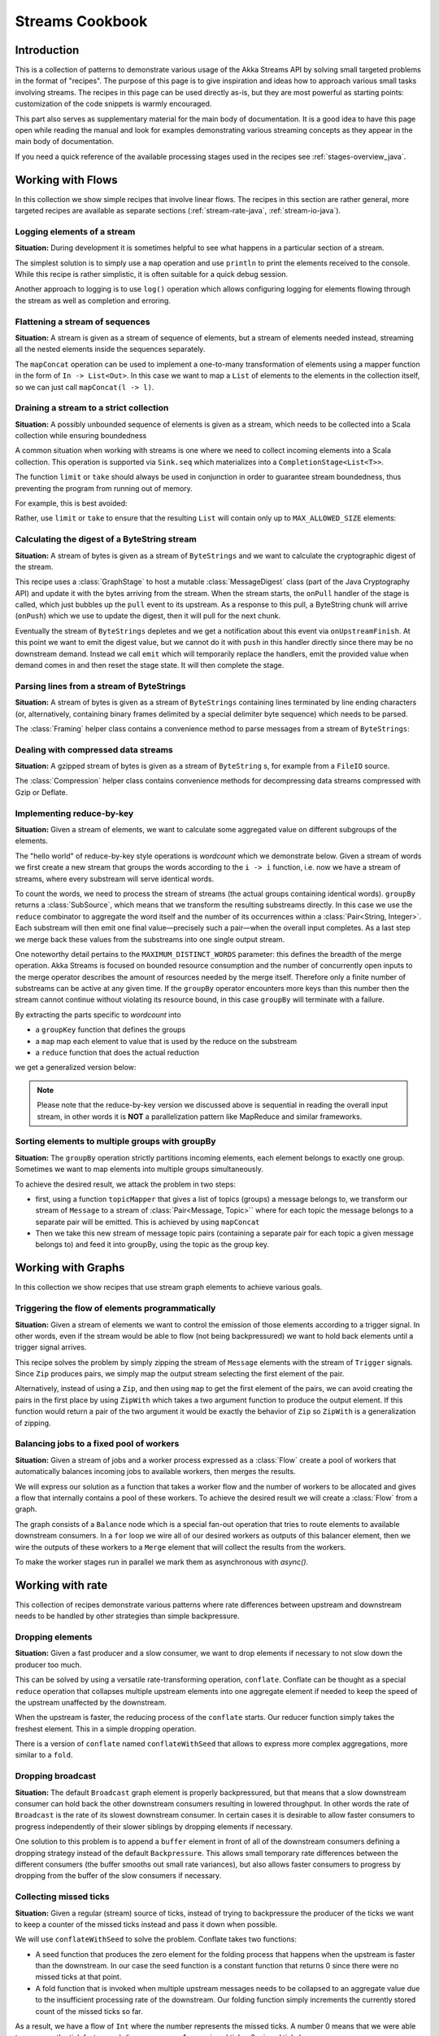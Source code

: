 .. _stream-cookbook-java:

################
Streams Cookbook
################

Introduction
============

This is a collection of patterns to demonstrate various usage of the Akka Streams API by solving small targeted
problems in the format of "recipes". The purpose of this page is to give inspiration and ideas how to approach
various small tasks involving streams. The recipes in this page can be used directly as-is, but they are most powerful as
starting points: customization of the code snippets is warmly encouraged.

This part also serves as supplementary material for the main body of documentation. It is a good idea to have this page
open while reading the manual and look for examples demonstrating various streaming concepts
as they appear in the main body of documentation.

If you need a quick reference of the available processing stages used in the recipes see :ref:`stages-overview_java`.

Working with Flows
==================

In this collection we show simple recipes that involve linear flows. The recipes in this section are rather
general, more targeted recipes are available as separate sections (:ref:`stream-rate-java`, :ref:`stream-io-java`).

Logging elements of a stream
----------------------------

**Situation:** During development it is sometimes helpful to see what happens in a particular section of a stream.

The simplest solution is to simply use a ``map`` operation and use ``println`` to print the elements received to the console.
While this recipe is rather simplistic, it is often suitable for a quick debug session.

.. includecode:: ../code/docs/stream/javadsl/cookbook/RecipeLoggingElements.java#println-debug

Another approach to logging is to use ``log()`` operation which allows configuring logging for elements flowing through
the stream as well as completion and erroring.

.. includecode:: ../code/docs/stream/javadsl/cookbook/RecipeLoggingElements.java#log-custom

Flattening a stream of sequences
--------------------------------

**Situation:** A stream is given as a stream of sequence of elements, but a stream of elements needed instead, streaming
all the nested elements inside the sequences separately.

The ``mapConcat`` operation can be used to implement a one-to-many transformation of elements using a mapper function
in the form of ``In -> List<Out>``. In this case we want to map a ``List`` of elements to the elements in the
collection itself, so we can just call ``mapConcat(l -> l)``.

.. includecode:: ../code/docs/stream/javadsl/cookbook/RecipeFlattenList.java#flattening-lists

Draining a stream to a strict collection
----------------------------------------

**Situation:** A possibly unbounded sequence of elements is given as a stream, which needs to be collected into a Scala collection while ensuring boundedness

A common situation when working with streams is one where we need to collect incoming elements into a Scala collection.
This operation is supported via ``Sink.seq`` which materializes into a ``CompletionStage<List<T>>``.

The function ``limit`` or ``take`` should always be used in conjunction in order to guarantee stream boundedness, thus preventing the program from running out of memory.

For example, this is best avoided:

.. includecode:: ../code/docs/stream/javadsl/cookbook/RecipeSeq.java#draining-to-list-unsafe

Rather, use ``limit`` or ``take`` to ensure that the resulting ``List`` will contain only up to ``MAX_ALLOWED_SIZE`` elements:

.. includecode:: ../code/docs/stream/javadsl/cookbook/RecipeSeq.java#draining-to-list-safe

Calculating the digest of a ByteString stream
---------------------------------------------

**Situation:** A stream of bytes is given as a stream of ``ByteStrings`` and we want to calculate the cryptographic digest
of the stream.

This recipe uses a :class:`GraphStage` to host a mutable :class:`MessageDigest` class (part of the Java Cryptography
API) and update it with the bytes arriving from the stream. When the stream starts, the ``onPull`` handler of the
stage is called, which just bubbles up the ``pull`` event to its upstream. As a response to this pull, a ByteString
chunk will arrive (``onPush``) which we use to update the digest, then it will pull for the next chunk.

Eventually the stream of ``ByteStrings`` depletes and we get a notification about this event via ``onUpstreamFinish``.
At this point we want to emit the digest value, but we cannot do it with ``push`` in this handler directly since there may
be no downstream demand. Instead we call ``emit`` which will temporarily replace the handlers, emit the provided value when
demand comes in and then reset the stage state. It will then complete the stage.

.. includecode:: ../code/docs/stream/javadsl/cookbook/RecipeDigest.java#calculating-digest

.. includecode:: ../code/docs/stream/javadsl/cookbook/RecipeDigest.java#calculating-digest2

.. _cookbook-parse-lines-java:

Parsing lines from a stream of ByteStrings
------------------------------------------

**Situation:** A stream of bytes is given as a stream of ``ByteStrings`` containing lines terminated by line ending
characters (or, alternatively, containing binary frames delimited by a special delimiter byte sequence) which
needs to be parsed.

The :class:`Framing` helper class contains a convenience method to parse messages from a stream of ``ByteStrings``:

.. includecode:: ../code/docs/stream/javadsl/cookbook/RecipeParseLines.java#parse-lines

Dealing with compressed data streams
------------------------------------

**Situation:** A gzipped stream of bytes is given as a stream of ``ByteString`` s, for example from a ``FileIO`` source.

The :class:`Compression` helper class contains convenience methods for decompressing data streams compressed with
Gzip or Deflate.

.. includecode:: ../code/docs/stream/javadsl/cookbook/RecipeDecompress.java#decompress-gzip


Implementing reduce-by-key
--------------------------

**Situation:** Given a stream of elements, we want to calculate some aggregated value on different subgroups of the
elements.

The "hello world" of reduce-by-key style operations is *wordcount* which we demonstrate below. Given a stream of words
we first create a new stream that groups the words according to the ``i -> i`` function, i.e. now
we have a stream of streams, where every substream will serve identical words.

To count the words, we need to process the stream of streams (the actual groups
containing identical words). ``groupBy`` returns a :class:`SubSource`, which
means that we transform the resulting substreams directly. In this case we use
the ``reduce`` combinator to aggregate the word itself and the number of its
occurrences within a :class:`Pair<String, Integer>`. Each substream will then
emit one final value—precisely such a pair—when the overall input completes. As
a last step we merge back these values from the substreams into one single
output stream.

One noteworthy detail pertains to the ``MAXIMUM_DISTINCT_WORDS`` parameter:
this defines the breadth of the merge operation. Akka Streams is focused on
bounded resource consumption and the number of concurrently open inputs to the
merge operator describes the amount of resources needed by the merge itself.
Therefore only a finite number of substreams can be active at any given time.
If the ``groupBy`` operator encounters more keys than this number then the
stream cannot continue without violating its resource bound, in this case
``groupBy`` will terminate with a failure.

.. includecode:: ../code/docs/stream/javadsl/cookbook/RecipeReduceByKeyTest.java#word-count

By extracting the parts specific to *wordcount* into

* a ``groupKey`` function that defines the groups
* a ``map`` map each element to value that is used by the reduce on the substream
* a ``reduce`` function that does the actual reduction

we get a generalized version below:

.. includecode:: ../code/docs/stream/javadsl/cookbook/RecipeReduceByKeyTest.java#reduce-by-key-general

.. includecode:: ../code/docs/stream/javadsl/cookbook/RecipeReduceByKeyTest.java#reduce-by-key-general2

.. note::
  Please note that the reduce-by-key version we discussed above is sequential
  in reading the overall input stream, in other words it is **NOT** a
  parallelization pattern like MapReduce and similar frameworks.

Sorting elements to multiple groups with groupBy
------------------------------------------------

**Situation:** The ``groupBy`` operation strictly partitions incoming elements, each element belongs to exactly one group.
Sometimes we want to map elements into multiple groups simultaneously.

To achieve the desired result, we attack the problem in two steps:

* first, using a function ``topicMapper`` that gives a list of topics (groups) a message belongs to, we transform our
  stream of ``Message`` to a stream of :class:`Pair<Message, Topic>`` where for each topic the message belongs to a separate pair
  will be emitted. This is achieved by using ``mapConcat``
* Then we take this new stream of message topic pairs (containing a separate pair for each topic a given message
  belongs to) and feed it into groupBy, using the topic as the group key.

.. includecode:: ../code/docs/stream/javadsl/cookbook/RecipeMultiGroupByTest.java#multi-groupby

Working with Graphs
===================

In this collection we show recipes that use stream graph elements to achieve various goals.

Triggering the flow of elements programmatically
------------------------------------------------

**Situation:** Given a stream of elements we want to control the emission of those elements according to a trigger signal.
In other words, even if the stream would be able to flow (not being backpressured) we want to hold back elements until a
trigger signal arrives.

This recipe solves the problem by simply zipping the stream of ``Message`` elements with the stream of ``Trigger``
signals. Since ``Zip`` produces pairs, we simply map the output stream selecting the first element of the pair.

.. includecode:: ../code/docs/stream/javadsl/cookbook/RecipeManualTrigger.java#manually-triggered-stream

Alternatively, instead of using a ``Zip``, and then using ``map`` to get the first element of the pairs, we can avoid
creating the pairs in the first place by using ``ZipWith`` which takes a two argument function to produce the output
element. If this function would return a pair of the two argument it would be exactly the behavior of ``Zip`` so
``ZipWith`` is a generalization of zipping.

.. includecode:: ../code/docs/stream/javadsl/cookbook/RecipeManualTrigger.java#manually-triggered-stream-zipwith


Balancing jobs to a fixed pool of workers
-----------------------------------------

**Situation:** Given a stream of jobs and a worker process expressed as a :class:`Flow` create a pool of workers
that automatically balances incoming jobs to available workers, then merges the results.

We will express our solution as a function that takes a worker flow and the number of workers to be allocated and gives
a flow that internally contains a pool of these workers. To achieve the desired result we will create a :class:`Flow`
from a graph.

The graph consists of a ``Balance`` node which is a special fan-out operation that tries to route elements to available
downstream consumers. In a ``for`` loop we wire all of our desired workers as outputs of this balancer element, then
we wire the outputs of these workers to a ``Merge`` element that will collect the results from the workers.

To make the worker stages run in parallel we mark them as asynchronous with `async()`.

.. includecode:: ../code/docs/stream/javadsl/cookbook/RecipeWorkerPool.java#worker-pool

.. includecode:: ../code/docs/stream/javadsl/cookbook/RecipeWorkerPool.java#worker-pool2

Working with rate
=================

This collection of recipes demonstrate various patterns where rate differences between upstream and downstream
needs to be handled by other strategies than simple backpressure.

Dropping elements
-----------------

**Situation:** Given a fast producer and a slow consumer, we want to drop elements if necessary to not slow down
the producer too much.

This can be solved by using a versatile rate-transforming operation, ``conflate``. Conflate can be thought as
a special ``reduce`` operation that collapses multiple upstream elements into one aggregate element if needed to keep
the speed of the upstream unaffected by the downstream.

When the upstream is faster, the reducing process of the ``conflate`` starts. Our reducer function simply takes
the freshest element. This in a simple dropping operation.

.. includecode:: ../code/docs/stream/javadsl/cookbook/RecipeSimpleDrop.java#simple-drop

There is a version of ``conflate`` named ``conflateWithSeed`` that allows to express more complex aggregations, more
similar to a ``fold``.

Dropping broadcast
------------------

**Situation:** The default ``Broadcast`` graph element is properly backpressured, but that means that a slow downstream
consumer can hold back the other downstream consumers resulting in lowered throughput. In other words the rate of
``Broadcast`` is the rate of its slowest downstream consumer. In certain cases it is desirable to allow faster consumers
to progress independently of their slower siblings by dropping elements if necessary.

One solution to this problem is to append a ``buffer`` element in front of all of the downstream consumers
defining a dropping strategy instead of the default ``Backpressure``. This allows small temporary rate differences
between the different consumers (the buffer smooths out small rate variances), but also allows faster consumers to
progress by dropping from the buffer of the slow consumers if necessary.

.. includecode:: ../code/docs/stream/javadsl/cookbook/RecipeDroppyBroadcast.java#droppy-bcast

.. includecode:: ../code/docs/stream/javadsl/cookbook/RecipeDroppyBroadcast.java#droppy-bcast2

Collecting missed ticks
-----------------------

**Situation:** Given a regular (stream) source of ticks, instead of trying to backpressure the producer of the ticks
we want to keep a counter of the missed ticks instead and pass it down when possible.

We will use ``conflateWithSeed`` to solve the problem. Conflate takes two functions:

* A seed function that produces the zero element for the folding process that happens when the upstream is faster than
  the downstream. In our case the seed function is a constant function that returns 0 since there were no missed ticks
  at that point.
* A fold function that is invoked when multiple upstream messages needs to be collapsed to an aggregate value due
  to the insufficient processing rate of the downstream. Our folding function simply increments the currently stored
  count of the missed ticks so far.

As a result, we have a flow of ``Int`` where the number represents the missed ticks. A number 0 means that we were
able to consume the tick fast enough (i.e. zero means: 1 non-missed tick + 0 missed ticks)

.. includecode:: ../code/docs/stream/javadsl/cookbook/RecipeMissedTicks.java#missed-ticks

Create a stream processor that repeats the last element seen
------------------------------------------------------------

**Situation:** Given a producer and consumer, where the rate of neither is known in advance, we want to ensure that none
of them is slowing down the other by dropping earlier unconsumed elements from the upstream if necessary, and repeating
the last value for the downstream if necessary.

We have two options to implement this feature. In both cases we will use :class:`GraphStage` to build our custom
element. In the first version we will use a provided initial value ``initial`` that will be used
to feed the downstream if no upstream element is ready yet. In the ``onPush()`` handler we just overwrite the
``currentValue`` variable and immediately relieve the upstream by calling ``pull()``. The downstream ``onPull`` handler
is very similar, we immediately relieve the downstream by emitting ``currentValue``.

.. includecode:: ../code/docs/stream/javadsl/cookbook/RecipeHold.java#hold-version-1

While it is relatively simple, the drawback of the first version is that it needs an arbitrary initial element which is not
always possible to provide. Hence, we create a second version where the downstream might need to wait in one single
case: if the very first element is not yet available.

We introduce a boolean variable ``waitingFirstValue`` to denote whether the first element has been provided or not
(alternatively an :class:`Optional` can be used for ``currentValue`` or if the element type is a subclass of Object
a null can be used with the same purpose). In the downstream ``onPull()`` handler the difference from the previous
version is that we check if we have received the first value and only emit if we have. This leads to that when the
first element comes in we must check if there possibly already was demand from downstream so that we in that case can
push the element directly.

.. includecode:: ../code/docs/stream/javadsl/cookbook/RecipeHold.java#hold-version-2

Globally limiting the rate of a set of streams
----------------------------------------------

**Situation:** Given a set of independent streams that we cannot merge, we want to globally limit the aggregate
throughput of the set of streams.

One possible solution uses a shared actor as the global limiter combined with mapAsync to create a reusable
:class:`Flow` that can be plugged into a stream to limit its rate.

As the first step we define an actor that will do the accounting for the global rate limit. The actor maintains
a timer, a counter for pending permit tokens and a queue for possibly waiting participants. The actor has
an ``open`` and ``closed`` state. The actor is in the ``open`` state while it has still pending permits. Whenever a
request for permit arrives as a ``WantToPass`` message to the actor the number of available permits is decremented
and we notify the sender that it can pass by answering with a ``MayPass`` message. If the amount of permits reaches
zero, the actor transitions to the ``closed`` state. In this state requests are not immediately answered, instead the reference
of the sender is added to a queue. Once the timer for replenishing the pending permits fires by sending a ``ReplenishTokens``
message, we increment the pending permits counter and send a reply to each of the waiting senders. If there are more
waiting senders than permits available we will stay in the ``closed`` state.

.. includecode:: ../code/docs/stream/javadsl/cookbook/RecipeGlobalRateLimit.java#global-limiter-actor

To create a Flow that uses this global limiter actor we use the ``mapAsync`` function with the combination of the ``ask``
pattern. We also define a timeout, so if a reply is not received during the configured maximum wait period the returned
future from ``ask`` will fail, which will fail the corresponding stream as well.

.. includecode:: ../code/docs/stream/javadsl/cookbook/RecipeGlobalRateLimit.java#global-limiter-flow

.. note::
  The global actor used for limiting introduces a global bottleneck. You might want to assign a dedicated dispatcher
  for this actor.

Working with IO
===============

Chunking up a stream of ByteStrings into limited size ByteStrings
-----------------------------------------------------------------

**Situation:** Given a stream of ByteStrings we want to produce a stream of ByteStrings containing the same bytes in
the same sequence, but capping the size of ByteStrings. In other words we want to slice up ByteStrings into smaller
chunks if they exceed a size threshold.

This can be achieved with a single :class:`GraphStage`. The main logic of our stage is in ``emitChunk()``
which implements the following logic:

* if the buffer is empty, and upstream is not closed we pull for more bytes, if it is closed we complete
* if the buffer is nonEmpty, we split it according to the ``chunkSize``. This will give a next chunk that we will emit,
  and an empty or nonempty remaining buffer.

Both ``onPush()`` and ``onPull()`` calls ``emitChunk()`` the only difference is that the push handler also stores
the incoming chunk by appending to the end of the buffer.

.. includecode:: ../code/docs/stream/javadsl/cookbook/RecipeByteStrings.java#bytestring-chunker

.. includecode:: ../code/docs/stream/javadsl/cookbook/RecipeByteStrings.java#bytestring-chunker2

Limit the number of bytes passing through a stream of ByteStrings
-----------------------------------------------------------------

**Situation:** Given a stream of ByteStrings we want to fail the stream if more than a given maximum of bytes has been
consumed.

This recipe uses a :class:`GraphStage` to implement the desired feature. In the only handler we override,
``onPush()`` we just update a counter and see if it gets larger than ``maximumBytes``. If a violation happens
we signal failure, otherwise we forward the chunk we have received.

.. includecode:: ../code/docs/stream/javadsl/cookbook/RecipeByteStrings.java#bytes-limiter

.. includecode:: ../code/docs/stream/javadsl/cookbook/RecipeByteStrings.java#bytes-limiter2

Compact ByteStrings in a stream of ByteStrings
----------------------------------------------

**Situation:** After a long stream of transformations, due to their immutable, structural sharing nature ByteStrings may
refer to multiple original ByteString instances unnecessarily retaining memory. As the final step of a transformation
chain we want to have clean copies that are no longer referencing the original ByteStrings.

The recipe is a simple use of map, calling the ``compact()`` method of the :class:`ByteString` elements. This does
copying of the underlying arrays, so this should be the last element of a long chain if used.

.. includecode:: ../code/docs/stream/javadsl/cookbook/RecipeByteStrings.java#compacting-bytestrings

Injecting keep-alive messages into a stream of ByteStrings
----------------------------------------------------------

**Situation:** Given a communication channel expressed as a stream of ByteStrings we want to inject keep-alive messages
but only if this does not interfere with normal traffic.

There is a built-in operation that allows to do this directly:

.. includecode:: ../code/docs/stream/javadsl/cookbook/RecipeKeepAlive.java#inject-keepalive
